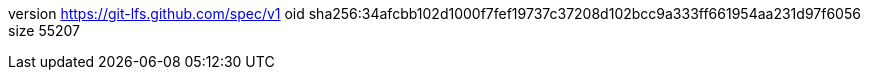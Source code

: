 version https://git-lfs.github.com/spec/v1
oid sha256:34afcbb102d1000f7fef19737c37208d102bcc9a333ff661954aa231d97f6056
size 55207
